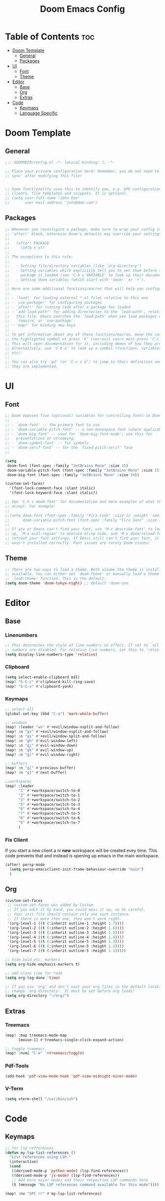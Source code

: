 #+TITLE: Doom Emacs Config
#+DESCRIPTION: Literate config file for DOOM Emacs
#+STARTUP: showeverything
#+OPTIONS: toc:2


* Table of Contents :toc:
- [[#doom-template][Doom Template]]
  - [[#general][General]]
  - [[#packages][Packages]]
- [[#ui][UI]]
  - [[#font][Font]]
  - [[#theme][Theme]]
- [[#editor][Editor]]
  - [[#base][Base]]
  - [[#org][Org]]
  - [[#extras][Extras]]
- [[#code][Code]]
  - [[#keymaps][Keymaps]]
  - [[#language-specific][Language Specific]]

* Doom Template
** General
#+begin_src emacs-lisp 
;;; $DOOMDIR/config.el -*- lexical-binding: t; -*-

;; Place your private configuration here! Remember, you do not need to run 'doom
;; sync' after modifying this file!


;; Some functionality uses this to identify you, e.g. GPG configuration, email
;; clients, file templates and snippets. It is optional.
;; (setq user-full-name "John Doe"
;;       user-mail-address "john@doe.com")

#+end_src

** Packages
#+begin_src emacs-lisp
;; Whenever you reconfigure a package, make sure to wrap your config in an
;; `after!' block, otherwise Doom's defaults may override your settings. E.g.
;;
;;   (after! PACKAGE
;;     (setq x y))
;;
;; The exceptions to this rule:
;;
;;   - Setting file/directory variables (like `org-directory')
;;   - Setting variables which explicitly tell you to set them before their
;;     package is loaded (see 'C-h v VARIABLE' to look up their documentation).
;;   - Setting doom variables (which start with 'doom-' or '+').
;;
;; Here are some additional functions/macros that will help you configure Doom.
;;
;; - `load!' for loading external *.el files relative to this one
;; - `use-package!' for configuring packages
;; - `after!' for running code after a package has loaded
;; - `add-load-path!' for adding directories to the `load-path', relative to
;;   this file. Emacs searches the `load-path' when you load packages with
;;   `require' or `use-package'.
;; - `map!' for binding new keys
;;
;; To get information about any of these functions/macros, move the cursor over
;; the highlighted symbol at press 'K' (non-evil users must press 'C-c c k').
;; This will open documentation for it, including demos of how they are used.
;; Alternatively, use `C-h o' to look up a symbol (functions, variables, faces,
;; etc).
;;
;; You can also try 'gd' (or 'C-c c d') to jump to their definition and see how
;; they are implemented.
#+end_src

* UI
** Font
#+begin_src emacs-lisp
;; Doom exposes five (optional) variables for controlling fonts in Doom:
;;
;; - `doom-font' -- the primary font to use
;; - `doom-variable-pitch-font' -- a non-monospace font (where applicable)
;; - `doom-big-font' -- used for `doom-big-font-mode'; use this for
;;   presentations or streaming.
;; - `doom-symbol-font' -- for symbols
;; - `doom-serif-font' -- for the `fixed-pitch-serif' face
;;

(setq
 doom-font (font-spec :family "JetBrains Mono" :size 15)
 doom-variable-pitch-font (font-spec :family "JetBrains Mono" :size 15)
 doom-big-font (font-spec :family "JetBrains Mono" :size 24))

(custom-set-faces!
  '(font-lock-comment-face :slant italic)
  '(font-lock-keyword-face :slant italic))

;; See 'C-h v doom-font' for documentation and more examples of what they
;; accept. For example:
;;
;;(setq doom-font (font-spec :family "Fira Code" :size 12 :weight 'semi-light)
;;      doom-variable-pitch-font (font-spec :family "Fira Sans" :size 13))
;;
;; If you or Emacs can't find your font, use 'M-x describe-font' to look them
;; up, `M-x eval-region' to execute elisp code, and 'M-x doom/reload-font' to
;; refresh your font settings. If Emacs still can't find your font, it likely
;; wasn't installed correctly. Font issues are rarely Doom issues!
#+end_src

** Theme
#+begin_src emacs-lisp
;; There are two ways to load a theme. Both assume the theme is installed and
;; available. You can either set `doom-theme' or manually load a theme with the
;; `load-theme' function. This is the default:
(setq doom-theme 'doom-tokyo-night) ;; default 'doom-one
#+end_src


* Editor
** Base
*** Linenumbers
#+begin_src emacs-lisp
;; This determines the style of line numbers in effect. If set to `nil', line
;; numbers are disabled. For relative line numbers, set this to `relative'.
(setq display-line-numbers-type 'relative)
#+end_src

*** Clipboard
#+begin_src emacs-lisp
(setq select-enable-clipboard nil)
(map! "S-C-c" #'clipboard-kill-ring-save)
(map! "S-C-v" #'clipboard-yank)
#+end_src

*** Keymaps
#+begin_src emacs-lisp
;; select all
(global-set-key (kbd "C-a") 'mark-whole-buffer)

;; windows
(map! :leader "wv" #'+evil/window-vsplit-and-follow)
(map! :n "gv" #'+evil/window-vsplit-and-follow)
(map! :n "gs" #'+evil/window-split-and-follow)
(map! :n "gh" #'evil-window-left)
(map! :n "gj" #'evil-window-down)
(map! :n "gk" #'evil-window-up)
(map! :n "gl" #'evil-window-right)

;; buffers
(map! :n "g[" #'previous-buffer)
(map! :n "g]" #'next-buffer)

;;workspaces
(map! :leader
      "1" #'+workspace/switch-to-0
      "2" #'+workspace/switch-to-1
      "3" #'+workspace/switch-to-2
      "5" #'+workspace/switch-to-3
      "6" #'+workspace/switch-to-4
      "7" #'+workspace/switch-to-5
      "8" #'+workspace/switch-to-6
      "9" #'+workspace/switch-to-7
      )
#+end_src

*** Fix Client
If you start a new client a ni *new* workspace will be created evey time. This code prevents that and instead is opening up emacs
in the main workspace.
#+begin_src emacs-lisp
(after! persp-mode
  (setq persp-emacsclient-init-frame-behaviour-override "main")
  )
#+end_src

** Org
#+begin_src emacs-lisp
(custom-set-faces
 ;; custom-set-faces was added by Custom.
 ;; If you edit it by hand, you could mess it up, so be careful.
 ;; Your init file should contain only one such instance.
 ;; If there is more than one, they won't work right.
 '(org-level-1 ((t (:inherit outline-1 :height 1.7))))
 '(org-level-2 ((t (:inherit outline-2 :height 1.6))))
 '(org-level-3 ((t (:inherit outline-3 :height 1.5))))
 '(org-level-4 ((t (:inherit outline-4 :height 1.4))))
 '(org-level-5 ((t (:inherit outline-5 :height 1.3))))
 '(org-level-6 ((t (:inherit outline-5 :height 1.2))))
 '(org-level-7 ((t (:inherit outline-5 :height 1.1)))))

;; hide bold etc. markers
(setq org-hide-emphasis-markers t)

;; add close time for todo
(setq org-log-done 'time)

;; If you use `org' and don't want your org files in the default location below,
;; change `org-directory'. It must be set before org loads!
(setq org-directory "~/org/")

#+end_src

** Extras
*** Treemacs
#+begin_src emacs-lisp
(map! :map treemacs-mode-map
      [mouse-1] #'treemacs-single-click-expand-action)

;; toggle treemacs
(map! :nvmi "C-e" '+treemacs/toggle)
#+end_src

*** Pdf-Tools
#+begin_src emacs-lisp
(add-hook 'pdf-view-mode-hook 'pdf-view-midnight-minor-mode)
#+end_src

*** V-Term
#+begin_src emacs-lisp
(setq vterm-shell "/usr/bin/zsh")
#+end_src

* Code
** Keymaps
#+begin_src emacs-lisp
;; for lsp refferences
(defun my-lsp-list-references ()
  "List references using LSP."
  (interactive)
  (cond
   ((derived-mode-p 'python-mode) (lsp-find-references))
   ((derived-mode-p 'js-mode) (lsp-find-references))
   ;; Add more major modes and their respective LSP commands here
   (t (message "No LSP references command available for this mode"))))

(map! :nv "SPC rr" #'my-lsp-list-references)
#+end_src

** Language Specific
*** Python
#+begin_src emacs-lisp
(setq python-shell-interpreter "~/env/venv-emacs/bin/python")
#+end_src
